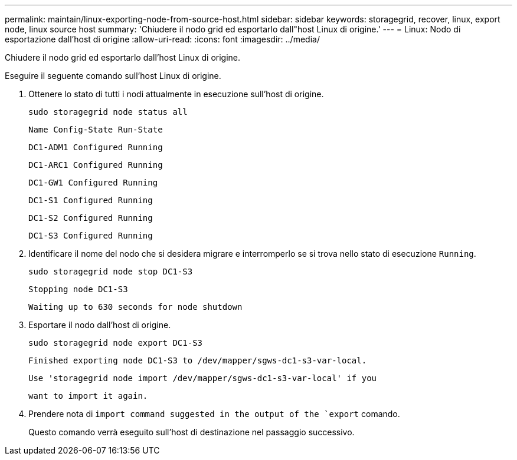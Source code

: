 ---
permalink: maintain/linux-exporting-node-from-source-host.html 
sidebar: sidebar 
keywords: storagegrid, recover, linux, export node, linux source host 
summary: 'Chiudere il nodo grid ed esportarlo dall"host Linux di origine.' 
---
= Linux: Nodo di esportazione dall'host di origine
:allow-uri-read: 
:icons: font
:imagesdir: ../media/


[role="lead"]
Chiudere il nodo grid ed esportarlo dall'host Linux di origine.

Eseguire il seguente comando sull'host Linux di origine.

. Ottenere lo stato di tutti i nodi attualmente in esecuzione sull'host di origine.
+
[listing]
----
sudo storagegrid node status all
----
+
`Name Config-State Run-State`

+
`DC1-ADM1 Configured Running`

+
`DC1-ARC1 Configured Running`

+
`DC1-GW1 Configured Running`

+
`DC1-S1 Configured Running`

+
`DC1-S2 Configured Running`

+
`DC1-S3 Configured Running`

. Identificare il nome del nodo che si desidera migrare e interromperlo se si trova nello stato di esecuzione `Running`.
+
[listing]
----
sudo storagegrid node stop DC1-S3
----
+
`Stopping node DC1-S3`

+
`Waiting up to 630 seconds for node shutdown`

. Esportare il nodo dall'host di origine.
+
[listing]
----
sudo storagegrid node export DC1-S3
----
+
`Finished exporting node DC1-S3 to /dev/mapper/sgws-dc1-s3-var-local.`

+
`Use 'storagegrid node import /dev/mapper/sgws-dc1-s3-var-local' if you`

+
`want to import it again.`

. Prendere nota di `import command suggested in the output of the `export` comando.
+
Questo comando verrà eseguito sull'host di destinazione nel passaggio successivo.


